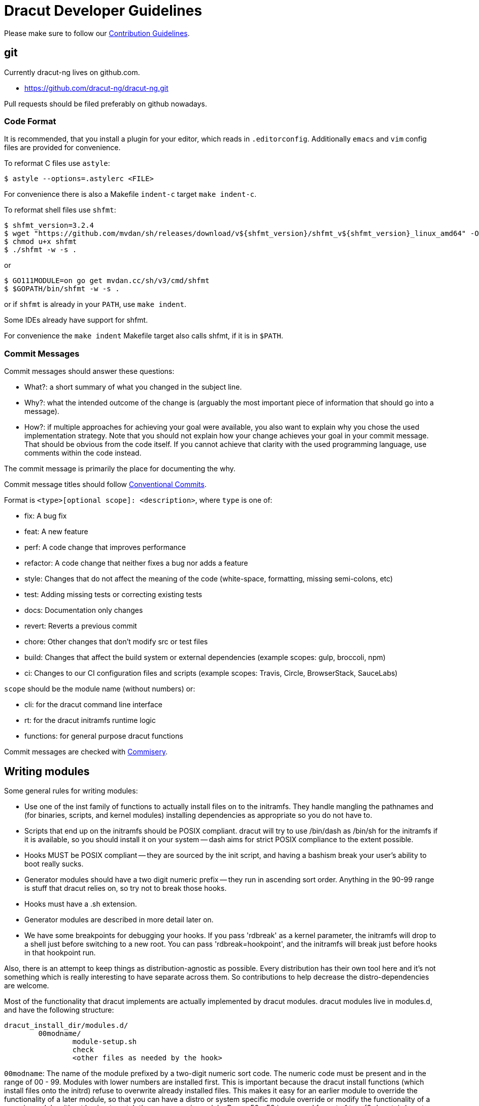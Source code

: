 = Dracut Developer Guidelines

Please make sure to follow our xref:developer/contributing.adoc[Contribution Guidelines].

== git

Currently dracut-ng lives on github.com.

* https://github.com/dracut-ng/dracut-ng.git

Pull requests should be filed preferably on github nowadays.

=== Code Format

It is recommended, that you install a plugin for your editor, which reads in `.editorconfig`.
Additionally `emacs` and `vim` config files are provided for convenience.

To reformat C files use `astyle`:

[,console]
----
$ astyle --options=.astylerc <FILE>
----

For convenience there is also a Makefile `indent-c` target `make indent-c`.

To reformat shell files use `shfmt`:

[,console]
----
$ shfmt_version=3.2.4
$ wget "https://github.com/mvdan/sh/releases/download/v${shfmt_version}/shfmt_v${shfmt_version}_linux_amd64" -O shfmt
$ chmod u+x shfmt
$ ./shfmt -w -s .
----

or

[,console]
----
$ GO111MODULE=on go get mvdan.cc/sh/v3/cmd/shfmt
$ $GOPATH/bin/shfmt -w -s .
----

or if `shfmt` is already in your `PATH`, use `make indent`.

Some IDEs already have support for shfmt.

For convenience the `make indent` Makefile target also calls shfmt, if it is in `$PATH`.

=== Commit Messages

Commit messages should answer these questions:

* What?: a short summary of what you changed in the subject line.
* Why?: what the intended outcome of the change is (arguably the most important piece of information that should go into a message).
* How?: if multiple approaches for achieving your goal were available, you also want to explain why you chose the used implementation strategy.
Note that you should not explain how your change achieves your goal in your commit message.
That should be obvious from the code itself.
If you cannot achieve that clarity with the used programming language, use comments within the code instead.

The commit message is primarily the place for documenting the why.

Commit message titles should follow https://www.conventionalcommits.org/en/v1.0.0/[Conventional Commits].

Format is `<type>[optional scope]: <description>`, where `type` is one of:

* fix: A bug fix
* feat: A new feature
* perf: A code change that improves performance
* refactor: A code change that neither fixes a bug nor adds a feature
* style: Changes that do not affect the meaning of the code (white-space, formatting, missing semi-colons, etc)
* test: Adding missing tests or correcting existing tests
* docs: Documentation only changes
* revert: Reverts a previous commit
* chore: Other changes that don't modify src or test files
* build: Changes that affect the build system or external dependencies (example scopes: gulp, broccoli, npm)
* ci: Changes to our CI configuration files and scripts (example scopes: Travis, Circle, BrowserStack, SauceLabs)

`scope` should be the module name (without numbers) or:

* cli: for the dracut command line interface
* rt: for the dracut initramfs runtime logic
* functions: for general purpose dracut functions

Commit messages are checked with https://github.com/tomtom-international/commisery[Commisery].

== Writing modules

Some general rules for writing modules:

* Use one of the inst family of functions to actually install files
on to the initramfs.  They handle mangling the pathnames and (for binaries,
scripts, and kernel modules) installing dependencies as appropriate so
you do not have to.
* Scripts that end up on the initramfs should be POSIX compliant. dracut
will try to use /bin/dash as /bin/sh for the initramfs if it is available,
so you should install it on your system -- dash aims for strict POSIX
compliance to the extent possible.
* Hooks MUST be POSIX compliant -- they are sourced by the init script,
and having a bashism break your user's ability to boot really sucks.
* Generator modules should have a two digit numeric prefix -- they run in
ascending sort order. Anything in the 90-99 range is stuff that dracut
relies on, so try not to break those hooks.
* Hooks must have a .sh extension.
* Generator modules are described in more detail later on.
* We have some breakpoints for debugging your hooks.  If you pass 'rdbreak'
as a kernel parameter, the initramfs will drop to a shell just before
switching to a new root. You can pass 'rdbreak=hookpoint', and the initramfs
will break just before hooks in that hookpoint run.

Also, there is an attempt to keep things as distribution-agnostic as
possible.  Every distribution has their own tool here and it's not
something which is really interesting to have separate across them.
So contributions to help decrease the distro-dependencies are welcome.

Most of the functionality that dracut implements are actually implemented
by dracut modules.  dracut modules live in modules.d, and have the following
structure:

----
dracut_install_dir/modules.d/
	00modname/
		module-setup.sh
		check
		<other files as needed by the hook>
----

`00modname`: The name of the module prefixed by a two-digit numeric sort code.
	   The numeric code must be present and in the range of 00 - 99.
	   Modules with lower numbers are installed first.  This is important
	   because the dracut install functions (which install files onto
	   the initrd) refuse to overwrite already installed files. This makes
	   it easy for an earlier module to override the functionality of a
	   later module, so that you can have a distro or system specific
	   module override or modify the functionality of a generic module
	   without having to patch the more generic module.
	   Range 50 - 59 is reserved for out of tree (3rd party) dracut
	   modules.

`module-setup.sh`:
	 dracut sources this script to install the functionality that a
	 module implements onto the initrd.  For the most part, this amounts
	 to copying files from the host system onto the initrd in a controlled
	 manner.

`install()`:
	 This function of module-setup.sh is called to install all
	 non-kernel files. dracut supplies several install functions that are
	 specialized for different file types.  Browse through dracut-functions
	 for more details.  dracut also provides a $moddir variable if you
	 need to install a file from the module directory, such as an initrd
	 hook, a udev rule, or a specialized executable.

`installkernel()`:
	 This function of module-setup.sh is called to install all
	 kernel related files.

`check()`:
       dracut calls this function to check and see if a module can be installed
       on the initrd.

....
   When called without options, check should check to make sure that
   any files it needs to install into the initrd from the host system
   are present.  It should exit with a 0 if they are, and a 1 if they are
   not.

   When called with $hostonly set, it should perform the same check
   that it would without it set, and it should also check to see if the
   functionality the module implements is being used on the host system.
   For example, if this module handles installing support for LUKS
   encrypted volumes, it should return 0 if all the tools to handle
   encrypted volumes are available and the host system has the root
   partition on an encrypted volume, 1 otherwise.
....

`depends()`:
       This function should output a list of dracut modules
       that it relies upon.  An example would be the nfs and iscsi modules,
       which rely on the network module to detect and configure network
       interfaces.

Any other files in the module will not be touched by dracut directly.

You are encouraged to provide a README that describes what the module is for.

=== Hooks

init has the following hook points to inject scripts:

`/lib/dracut/hooks/cmdline/*.sh`
   scripts for command line parsing

`/lib/dracut/hooks/pre-udev/*.sh`
   scripts to run before udev is started

`/lib/dracut/hooks/pre-trigger/*.sh`
   scripts to run before the main udev trigger is pulled

`/lib/dracut/hooks/initqueue/*.sh`
   runs in parallel to the udev trigger
   Udev events can add scripts here with /sbin/initqueue.
   If /sbin/initqueue is called with the "--onetime" option, the script
   will be removed after it was run.
   If /lib/dracut/hooks/initqueue/work is created and udev >= 143 then
   this loop can process the jobs in parallel to the udevtrigger.
   If the udev queue is empty and no root device is found or no root
   filesystem was mounted, the user will be dropped to a shell after
   a timeout.
   Scripts can remove themselves from the initqueue by "rm $job".

`/lib/dracut/hooks/pre-mount/*.sh`
   scripts to run before the root filesystem is mounted
   Network filesystems like NFS that do not use device files are an
   exception. Root can be mounted already at this point.

`/lib/dracut/hooks/mount/*.sh`
   scripts to mount the root filesystem
   If the udev queue is empty and no root device is found or no root
   filesystem was mounted, the user will be dropped to a shell after
   a timeout.

`/lib/dracut/hooks/pre-pivot/*.sh`
   scripts to run before latter initramfs cleanups

`/lib/dracut/hooks/cleanup/*.sh`
   scripts to run before the real init is executed and the initramfs
   disappears
   All processes started before should be killed here.

== Testsuite

=== Rootless in a container with podman

[,console]
----
$ cd <DRACUT_SOURCE>
$ test/test-podman.sh [TESTS] [CONTAINER]
----

with `[CONTAINER]` being one of the
https://github.com/orgs/dracut-ng/packages[github `dracut-ng` containers],
e.g. `ghcr.io/dracut-ng/fedora:latest`.

=== On bare metal

For the testsuite to pass, you will have to install at least the software packages
mentioned in the `test/container` Dockerfiles.

 $ make clean check

in verbose mode (enabled for GitHub Actions):

 $ make V=1 clean check

in extra verbose mode (enabled for debug logging):

 $ make V=2 clean check

only specific test:

 $ make TESTS="01 20 40" clean check

only runs the 01, 20 and 40 tests.

debug a specific test case:

 $ cd TEST-01-BASIC
 $ make clean setup run

... change some kernel parameters in `test.sh` ...
 $ make run

to run the test without doing the setup.

=== Documentation

To build the documentation site run `make doc_site`.  This will be built and
published by CI on commit.

The documentation site is based on https://antora.org/[Antora].  By default
it will build via `npx` (install `nodejs`) or if you have Antora installed in
some other way, you can set `ANTORA_BIN`.
